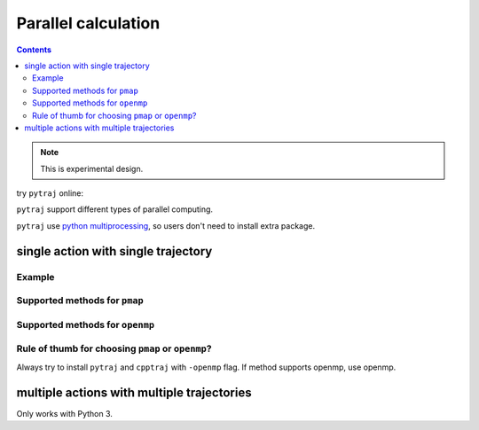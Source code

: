 .. _parallel:

Parallel calculation
====================

.. contents::

.. note:: This is experimental design.

try ``pytraj`` online:

.. image:: http://mybinder.org/badge.svg
   :target: http://mybinder.org/repo/hainm/notebook-pytraj


``pytraj`` support different types of parallel computing.

``pytraj`` use `python multiprocessing <https://docs.python.org/3/library/multiprocessing.html>`_, so users don't need to install extra package.

.. ipython:: python
    :suppress:

    import numpy as np
    import pytraj as pt
    traj = pt.iterload('data/tz2.ortho.nc', 'data/tz2.ortho.parm7')
    np.set_printoptions(precision=4, suppress=True)

single action with single trajectory
------------------------------------

Example
~~~~~~~

.. ipython:: python

    import pytraj as pt
    traj = pt.iterload('data/tz2.ortho.nc', 'data/tz2.ortho.parm7')
    pt.pmap(n_cores=4, func=pt.radgyr, traj=traj)

Supported methods for ``pmap``
~~~~~~~~~~~~~~~~~~~~~~~~~~~~~~

.. ipython:: python
    :suppress:

    import pytraj as pt
    from pytraj import matrix, vector
    from itertools import chain
    method_list_pmap = []
    method_list_openmp = []

    for method_str in chain(dir(pt), dir(matrix), dir(vector)):
        try:
            method = getattr(pt, method_str)
            if hasattr(method, '_is_parallelizable') and method._is_parallelizable:
                method_list_pmap.append(method)
            if hasattr(method, '_openmp_capability') and method._openmp_capability:
                method_list_openmp.append(method)
        except AttributeError:
            pass

    pmap_ = []
    for method in set(method_list_pmap):
        name = str(method).split()[1]
        if 'calc_' in name:
            name = name.split('calc_')[-1]
        pmap_.append(name)
    supported_pmap_methods = sorted(pmap_)

    openmp_ = []
    for method in set(method_list_openmp):
        name = str(method).split()[1]
        if 'calc_' in name:
            name = name.split('calc_')[-1]
        openmp_.append(name)
    supported_openmp_methods = sorted(openmp_)


.. ipython:: python

    for method in supported_pmap_methods:
        print(method)


Supported methods for ``openmp``
~~~~~~~~~~~~~~~~~~~~~~~~~~~~~~~~

.. ipython:: python

    for method in supported_openmp_methods:
        print(method)
    print("")


Rule of thumb for choosing ``pmap`` or ``openmp``?
~~~~~~~~~~~~~~~~~~~~~~~~~~~~~~~~~~~~~~~~~~~~~~~~~~

Always try to install ``pytraj`` and ``cpptraj`` with ``-openmp`` flag.
If method supports openmp, use openmp.

multiple actions with multiple trajectories
-------------------------------------------

Only works with Python 3.

.. ipython:: python
    
    from pytraj.parallel import PJob

    tasklist = []
    tasklist.append((pt.radgyr, traj))
    tasklist.append((pt.molsurf, traj, '@CA'))

    # perform each action on each CPUs (total 2 CPUs)
    pjob = PJob(tasklist)
    print(pjob.compute())
